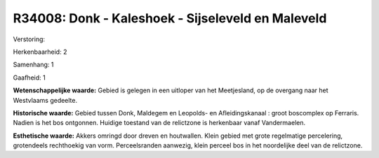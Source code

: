 R34008: Donk - Kaleshoek - Sijseleveld en Maleveld
==================================================

Verstoring:

Herkenbaarheid: 2

Samenhang: 1

Gaafheid: 1

**Wetenschappelijke waarde:**
Gebied is gelegen in een uitloper van het Meetjesland, op de overgang
naar het Westvlaams gedeelte.

**Historische waarde:**
Gebied tussen Donk, Maldegem en Leopolds- en Afleidingskanaal : groot
boscomplex op Ferraris. Nadien is het bos ontgonnen. Huidige toestand
van de relictzone is herkenbaar vanaf Vandermaelen.

**Esthetische waarde:**
Akkers omringd door dreven en houtwallen. Klein gebied met grote
regelmatige percelering, grotendeels rechthoekig van vorm.
Perceelsranden aanwezig, klein perceel bos in het noordelijke deel van
de relictzone.



